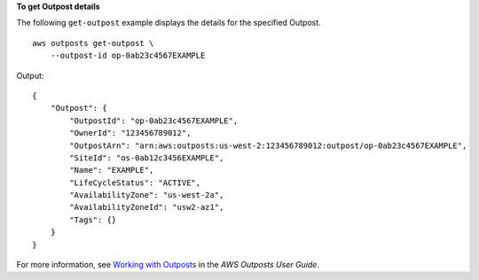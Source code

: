 **To get Outpost details**

The following ``get-outpost`` example displays the details for the specified Outpost. ::

    aws outposts get-outpost \
        --outpost-id op-0ab23c4567EXAMPLE

Output::

    {
        "Outpost": {
            "OutpostId": "op-0ab23c4567EXAMPLE",
            "OwnerId": "123456789012",
            "OutpostArn": "arn:aws:outposts:us-west-2:123456789012:outpost/op-0ab23c4567EXAMPLE",
            "SiteId": "os-0ab12c3456EXAMPLE",
            "Name": "EXAMPLE",
            "LifeCycleStatus": "ACTIVE",
            "AvailabilityZone": "us-west-2a",
            "AvailabilityZoneId": "usw2-az1",
            "Tags": {}
        }
    }

For more information, see `Working with Outposts <https://docs.aws.amazon.com/outposts/latest/userguide/work-with-outposts.html>`__ in the *AWS Outposts User Guide*.
